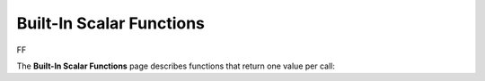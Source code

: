 .. _scalar_functions:

****************
Built-In Scalar Functions
****************
FF

The **Built-In Scalar Functions** page describes functions that return one value per call:

.. hlist::
   :columns: 5

		
   * `AND <https://docs.sqream.com/en/v2022.1/reference/sql/sql_functions/scalar_functions/bitwise/and.html>`_
   * `NOT <https://docs.sqream.com/en/v2022.1/reference/sql/sql_functions/scalar_functions/bitwise/not.html>`_
   * `OR <https://docs.sqream.com/en/v2022.1/reference/sql/sql_functions/scalar_functions/bitwise/or.html>`_
   * `SHIFT_LEFT <https://docs.sqream.com/en/v2022.1/reference/sql/sql_functions/scalar_functions/bitwise/shift_left.html>`_
   * `SHIFT_RIGHT <https://docs.sqream.com/en/v2022.1/reference/sql/sql_functions/scalar_functions/bitwise/shift_right.html>`_
   * `XOR <https://docs.sqream.com/en/v2022.1/reference/sql/sql_functions/scalar_functions/bitwise/xor.html>`_
   * :ref:`between`
   * :ref:`case`
   * :ref:`coalesce`
   * :ref:`in`
   * :ref:`is_ascii`
   * :ref:`is_null`
   * :ref:`isnull`
   * :ref:`from_unixts`
   * :ref:`to_hex`
   * :ref:`to_unixts`
   * :ref:`curdate`
   * :ref:`current_date`
   * :ref:`current_timestamp`
   * :ref:`dateadd`
   * :ref:`datediff`
   * :ref:`datepart`
   * :ref:`eomonth`
   * :ref:`extract`
   * :ref:`getdate`
   * :ref:`sysdate`
   * :ref:`trunc`
   * :ref:`abs`
   * :ref:`acos`
   * :ref:`asin`
   * :ref:`atan`
   * :ref:`atn2`
   * :ref:`ceiling`
   * :ref:`cos`
   * :ref:`cot`
   * :ref:`crc64`
   * :ref:`degrees`
   * :ref:`exp`
   * :ref:`floor`
   * :ref:`log`
   * :ref:`log10`
   * :ref:`mod`
   * :ref:`pi`
   * :ref:`power`
   * :ref:`radians`
   * :ref:`round`
   * :ref:`sin`
   * :ref:`sqrt`
   * :ref:`square`
   * :ref:`tan`
   * :ref:`trunc`
   * :ref:`char_length`
   * :ref:`charindex`
   * :ref:`concat`
   * :ref:`isprefixof`
   * :ref:`left`
   * :ref:`len`
   * :ref:`like`
   * :ref:`lower`
   * :ref:`ltrim`
   * :ref:`octet_length`
   * :ref:`patindex`
   * :ref:`regexp_count`
   * :ref:`regexp_instr`
   * :ref:`regexp_replace`
   * :ref:`regexp_substr`
   * :ref:`repeat`
   * :ref:`replace`
   * :ref:`reverse`
   * :ref:`right`
   * :ref:`rlike`
   * :ref:`rtrim`
   * :ref:`substring`
   * :ref:`trim`
   * :ref:`upper`